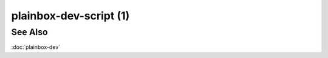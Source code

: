=======================
plainbox-dev-script (1)
=======================

.. argparse::
    :ref: plainbox.impl.box.get_parser_for_sphinx
    :prog: plainbox
    :manpage:
    :path: dev script
    :nodefault:

See Also
========

:doc:`plainbox-dev`

